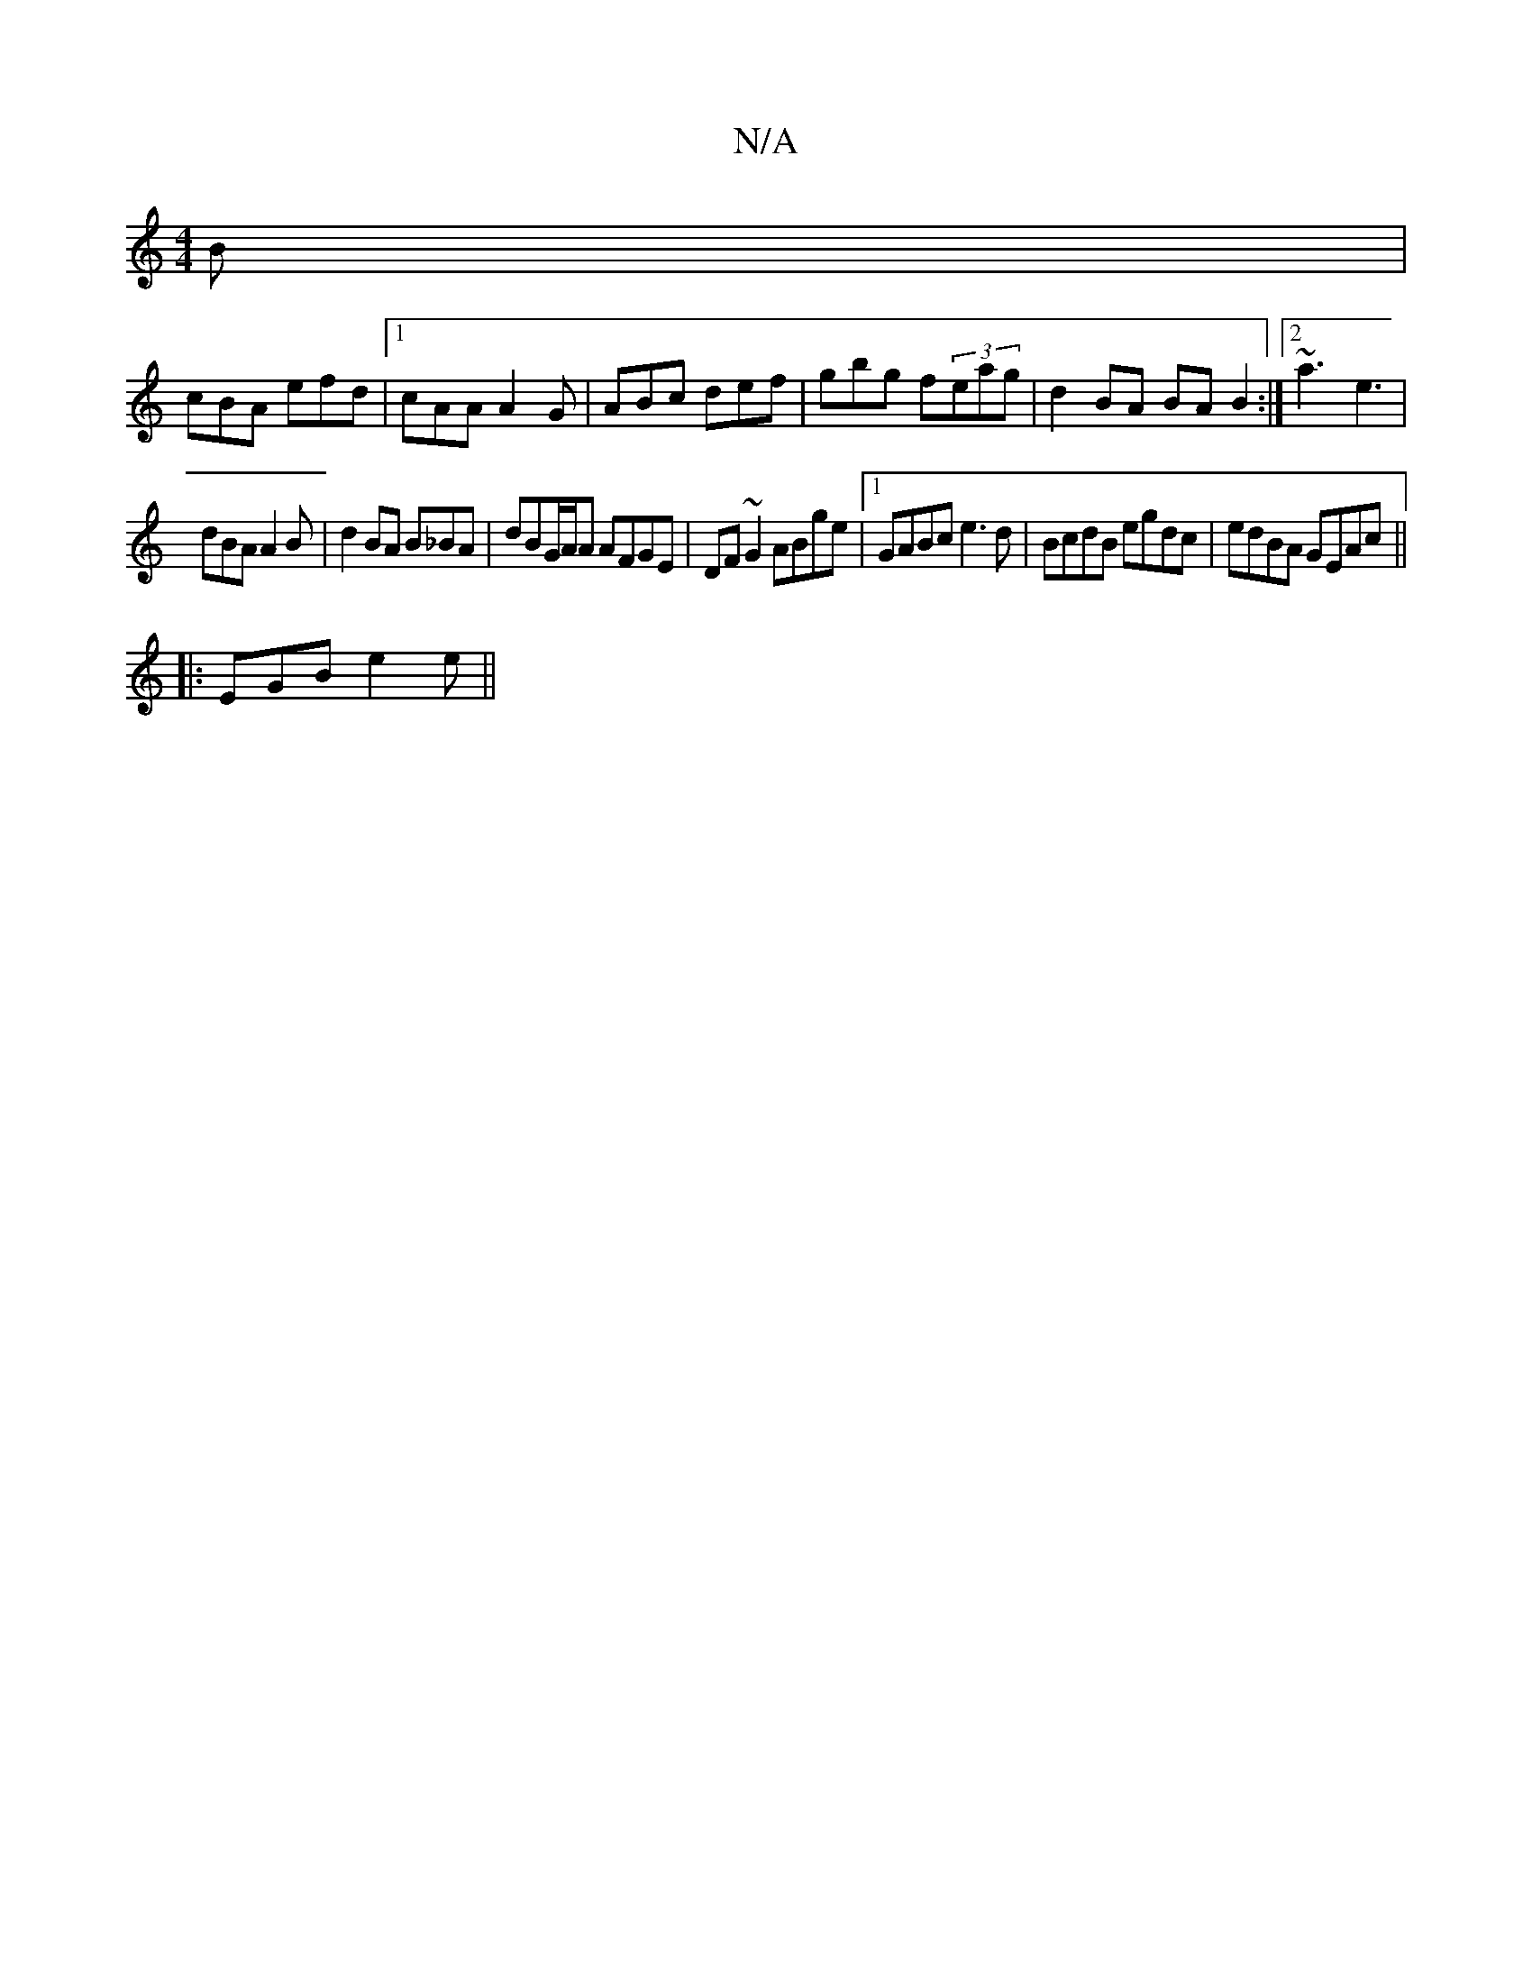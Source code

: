 X:1
T:N/A
M:4/4
R:N/A
K:Cmajor
B|
cBA efd|1 cAA A2 G|ABc def|gbg f(3eag|d2 BA BA B2 :|2 ~a3 e3|
dBA A2 B|d2 BA B_BA |dBG/A/A AFGE | DF~G2 ABge |1 GABc e3d|BcdB egdc|edBA GEAc||
|:EGB e2e||

|: fd ed cd|Bd AB|A2 Bd eg | de dc _e3 g 